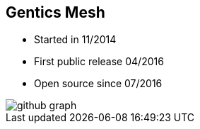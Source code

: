 ++++
<section>
<h2>Gentics Mesh</h2>
++++

* Started in 11/2014
* First public release 04/2016
* Open source since 07/2016

image::github-graph.png[]

++++
</section>
++++
